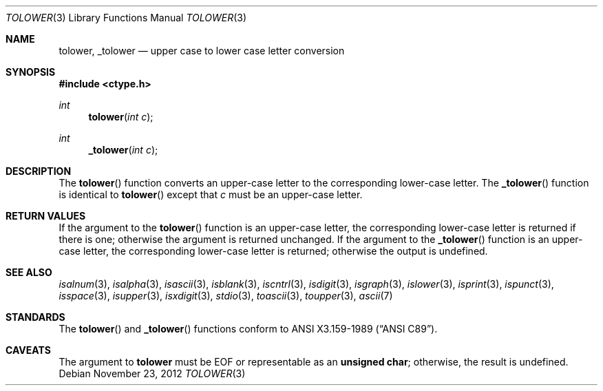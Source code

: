 .\"	$OpenBSD: tolower.3,v 1.12 2012/11/23 22:54:08 guenther Exp $
.\"
.\" Copyright (c) 1989, 1991 The Regents of the University of California.
.\" All rights reserved.
.\"
.\" This code is derived from software contributed to Berkeley by
.\" the American National Standards Committee X3, on Information
.\" Processing Systems.
.\"
.\" Redistribution and use in source and binary forms, with or without
.\" modification, are permitted provided that the following conditions
.\" are met:
.\" 1. Redistributions of source code must retain the above copyright
.\"    notice, this list of conditions and the following disclaimer.
.\" 2. Redistributions in binary form must reproduce the above copyright
.\"    notice, this list of conditions and the following disclaimer in the
.\"    documentation and/or other materials provided with the distribution.
.\" 3. Neither the name of the University nor the names of its contributors
.\"    may be used to endorse or promote products derived from this software
.\"    without specific prior written permission.
.\"
.\" THIS SOFTWARE IS PROVIDED BY THE REGENTS AND CONTRIBUTORS ``AS IS'' AND
.\" ANY EXPRESS OR IMPLIED WARRANTIES, INCLUDING, BUT NOT LIMITED TO, THE
.\" IMPLIED WARRANTIES OF MERCHANTABILITY AND FITNESS FOR A PARTICULAR PURPOSE
.\" ARE DISCLAIMED.  IN NO EVENT SHALL THE REGENTS OR CONTRIBUTORS BE LIABLE
.\" FOR ANY DIRECT, INDIRECT, INCIDENTAL, SPECIAL, EXEMPLARY, OR CONSEQUENTIAL
.\" DAMAGES (INCLUDING, BUT NOT LIMITED TO, PROCUREMENT OF SUBSTITUTE GOODS
.\" OR SERVICES; LOSS OF USE, DATA, OR PROFITS; OR BUSINESS INTERRUPTION)
.\" HOWEVER CAUSED AND ON ANY THEORY OF LIABILITY, WHETHER IN CONTRACT, STRICT
.\" LIABILITY, OR TORT (INCLUDING NEGLIGENCE OR OTHERWISE) ARISING IN ANY WAY
.\" OUT OF THE USE OF THIS SOFTWARE, EVEN IF ADVISED OF THE POSSIBILITY OF
.\" SUCH DAMAGE.
.\"
.Dd $Mdocdate: November 23 2012 $
.Dt TOLOWER 3
.Os
.Sh NAME
.Nm tolower ,
.Nm _tolower
.Nd upper case to lower case letter conversion
.Sh SYNOPSIS
.In ctype.h
.Ft int
.Fn tolower "int c"
.Ft int
.Fn _tolower "int c"
.Sh DESCRIPTION
The
.Fn tolower
function converts an upper-case letter to the corresponding lower-case
letter.
The
.Fn _tolower
function is identical to
.Fn tolower
except that
.Ar c
must be an upper-case letter.
.Sh RETURN VALUES
If the argument to the
.Fn tolower
function is an upper-case letter, the corresponding lower-case letter
is returned if there is one; otherwise the argument is returned unchanged.
If the argument to the
.Fn _tolower
function is an upper-case letter, the corresponding lower-case letter
is returned; otherwise the output is undefined.
.\" In the
.\" .Em ``C''
.\" locale,
.\" .Fn tolower
.\" maps only the characters for which
.\" .Xr isupper
.\" is true to the corresponding characters for which
.\" .Xr islower
.\" is true.
.Sh SEE ALSO
.Xr isalnum 3 ,
.Xr isalpha 3 ,
.Xr isascii 3 ,
.Xr isblank 3 ,
.Xr iscntrl 3 ,
.Xr isdigit 3 ,
.Xr isgraph 3 ,
.Xr islower 3 ,
.Xr isprint 3 ,
.Xr ispunct 3 ,
.Xr isspace 3 ,
.Xr isupper 3 ,
.Xr isxdigit 3 ,
.Xr stdio 3 ,
.Xr toascii 3 ,
.Xr toupper 3 ,
.Xr ascii 7
.Sh STANDARDS
The
.Fn tolower
and
.Fn _tolower
functions conform to
.St -ansiC .
.Sh CAVEATS
The argument to
.Nm
must be
.Dv EOF
or representable as an
.Li unsigned char ;
otherwise, the result is undefined.
